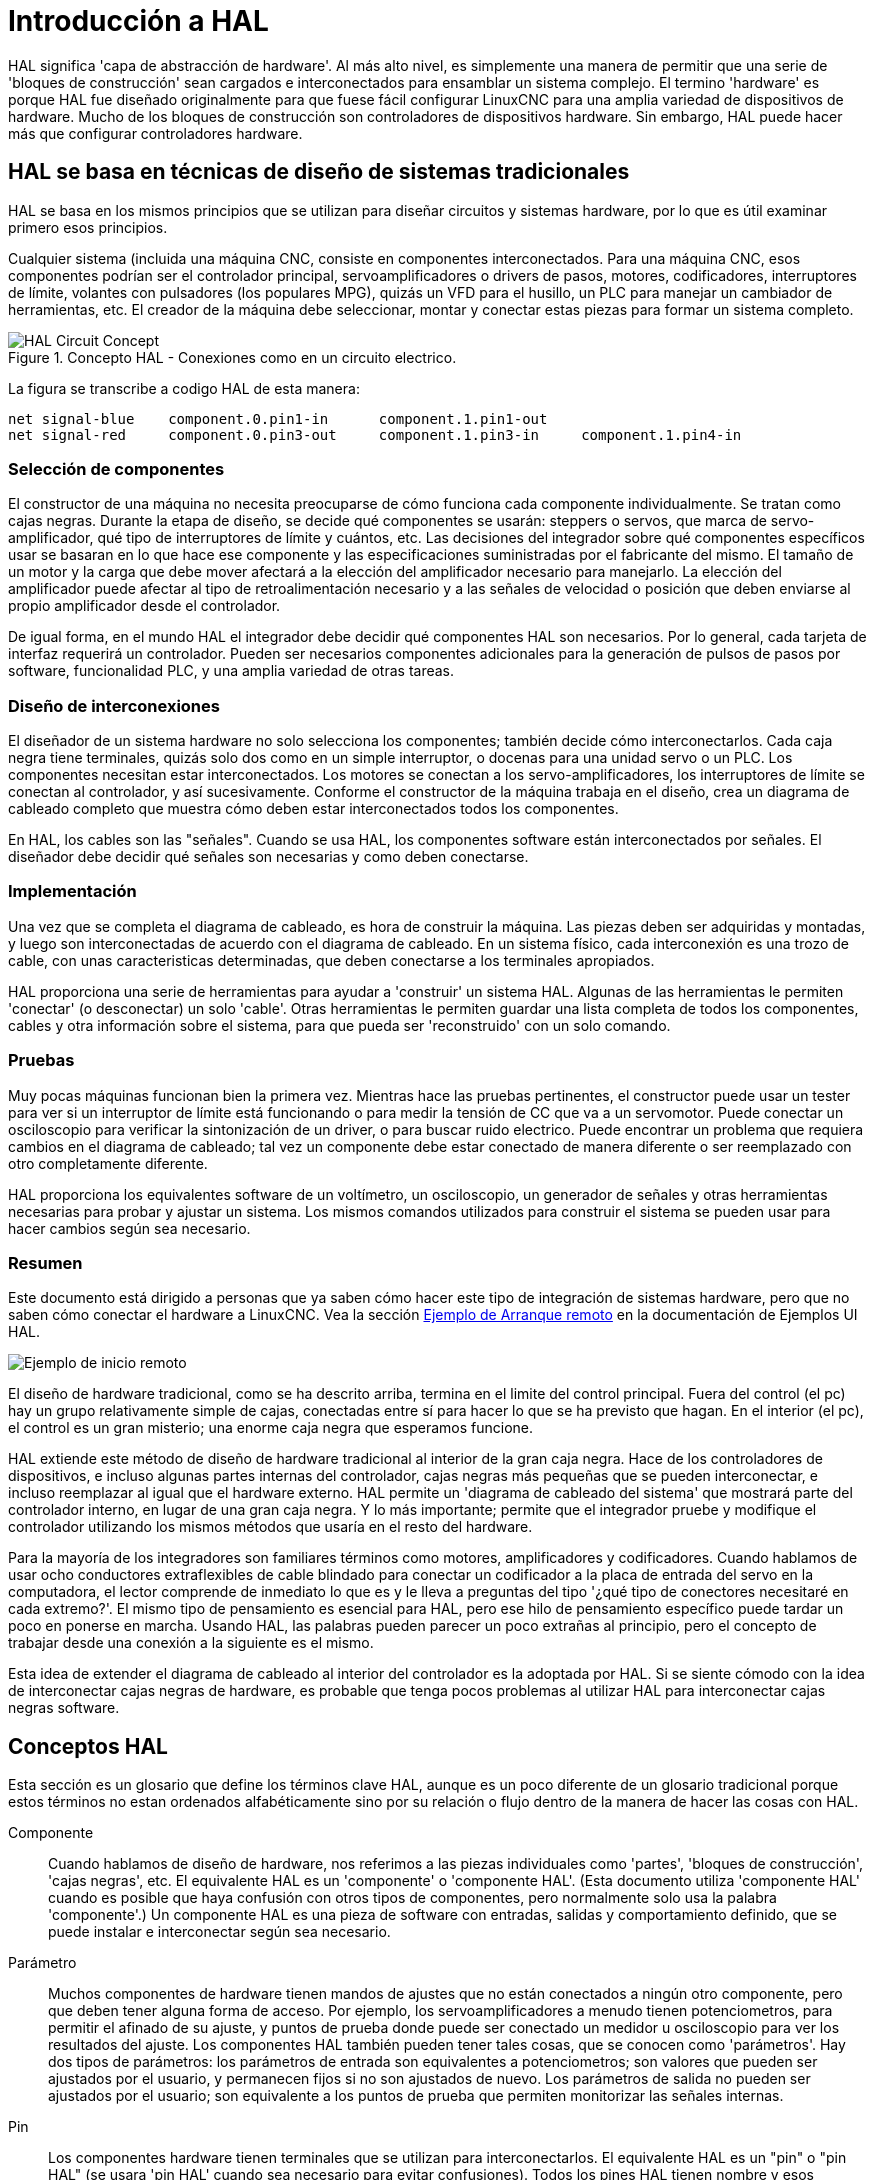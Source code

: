 :lang: es

[[cha:hal-introduction]]
= Introducción a HAL

HAL(((HAL))) significa 'capa de abstracción de hardware'. Al más alto
nivel, es simplemente una manera de permitir que una serie de 'bloques de construcción'
sean cargados e interconectados para ensamblar un sistema complejo. El termino 'hardware'
es porque HAL fue diseñado originalmente para que fuese fácil
configurar LinuxCNC para una amplia variedad de dispositivos de hardware. Mucho de
los bloques de construcción son controladores de dispositivos hardware. Sin embargo, HAL puede hacer
más que configurar controladores hardware.

== HAL se basa en técnicas de diseño de sistemas tradicionales

HAL se basa en los mismos principios que se utilizan para diseñar circuitos y sistemas 
hardware, por lo que es útil examinar primero esos principios.

Cualquier sistema (incluida una máquina CNC(((CNC))), consiste en
componentes interconectados. Para una máquina CNC, esos componentes podrían
ser el controlador principal, servoamplificadores o drivers de pasos, motores, codificadores,
interruptores de límite, volantes con pulsadores (los populares MPG), quizás un VFD para el husillo, un PLC para 
manejar un cambiador de herramientas, etc. El creador de la máquina debe
seleccionar, montar y conectar estas piezas para formar un sistema completo.


.Concepto HAL - Conexiones como en un circuito electrico.
image::images/hal_circuit_concept.png["HAL Circuit Concept",align="left"]

La figura se transcribe a codigo HAL de esta manera: 

----
net signal-blue    component.0.pin1-in      component.1.pin1-out
net signal-red     component.0.pin3-out     component.1.pin3-in     component.1.pin4-in
----

=== Selección de componentes

El constructor de una máquina no necesita preocuparse de cómo funciona cada componente
individualmente. Se tratan como cajas negras. Durante la etapa de diseño, se
decide qué componentes se usarán: steppers o servos, que
marca de servo-amplificador, qué tipo de interruptores de límite y cuántos, etc.
Las decisiones del integrador sobre qué componentes específicos usar se basaran
en lo que hace ese componente y las especificaciones suministradas por el
fabricante del mismo. El tamaño de un motor y la carga que debe mover afectará a la 
elección del amplificador necesario para manejarlo. La elección
del amplificador puede afectar al tipo de retroalimentación necesario y a las
señales de velocidad o posición que deben enviarse al propio amplificador desde el
controlador.

De igual forma, en el mundo HAL el integrador debe decidir qué componentes HAL son
necesarios. Por lo general, cada tarjeta de interfaz requerirá un controlador.  
Pueden ser necesarios componentes adicionales para la generación de pulsos de pasos por software,
funcionalidad PLC, y una amplia variedad de otras tareas.

=== Diseño de interconexiones

El diseñador de un sistema hardware no solo selecciona los componentes; también
decide cómo interconectarlos. Cada caja negra tiene
terminales, quizás solo dos como en un simple interruptor, o docenas para una unidad servo
o un PLC. Los componentes necesitan estar interconectados. Los motores se conectan a los
servo-amplificadores, los interruptores de límite se conectan al controlador, y así sucesivamente. Conforme
el constructor de la máquina trabaja en el diseño, crea un diagrama de cableado completo
que muestra cómo deben estar interconectados todos los componentes.

En HAL, los cables son las "señales". Cuando se usa HAL, los componentes software están interconectados por señales.
El diseñador debe decidir qué señales son necesarias y como deben conectarse.

=== Implementación

Una vez que se completa el diagrama de cableado, es hora de construir la máquina.
Las piezas deben ser adquiridas y montadas, y luego son
interconectadas de acuerdo con el diagrama de cableado. En un sistema físico,
cada interconexión es una trozo de cable, con unas caracteristicas determinadas, que deben
conectarse a los terminales apropiados.

HAL proporciona una serie de herramientas para ayudar a 'construir' un sistema HAL. Algunas de
las herramientas le permiten 'conectar' (o desconectar) un solo 'cable'. Otras
herramientas le permiten guardar una lista completa de todos los componentes, cables y
otra información sobre el sistema, para que pueda ser 'reconstruido' con un
solo comando.

=== Pruebas

Muy pocas máquinas funcionan bien la primera vez. Mientras hace las pruebas pertinentes, el
constructor puede usar un tester para ver si un interruptor de límite está funcionando o para
medir la tensión de CC que va a un servomotor. Puede conectar un
osciloscopio para verificar la sintonización de un driver, o para buscar
ruido electrico. Puede encontrar un problema que requiera cambios en el diagrama de cableado;
tal vez un componente debe estar conectado de manera diferente o ser reemplazado
con otro completamente diferente.

HAL proporciona los equivalentes software de un voltímetro, un osciloscopio,
un generador de señales y otras herramientas necesarias para probar y ajustar un
sistema. Los mismos comandos utilizados para construir el sistema se pueden usar para hacer
cambios según sea necesario.

=== Resumen

Este documento está dirigido a personas que ya saben cómo hacer este tipo
de integración de sistemas hardware, pero que no saben cómo conectar el
hardware a LinuxCNC. Vea la sección <<sec:halui-remote-start,Ejemplo de Arranque remoto>> en
la documentación de Ejemplos UI HAL.

image::images/remote-start.png[alt="Ejemplo de inicio remoto"]

El diseño de hardware tradicional, como se ha descrito arriba, termina en el limite del
control principal. Fuera del control (el pc) hay un grupo relativamente simple de
cajas, conectadas entre sí para hacer lo que se ha previsto que hagan. En el interior (el pc), el control
es un gran misterio; una enorme caja negra que esperamos funcione.

HAL extiende este método de diseño de hardware tradicional al interior de
la gran caja negra. Hace de los controladores de dispositivos, e incluso algunas partes internas
del controlador, cajas negras más pequeñas que se pueden interconectar,
e incluso reemplazar al igual que el hardware externo. HAL permite un
'diagrama de cableado del sistema' que mostrará parte del controlador interno, en lugar de
una gran caja negra. Y lo más importante; permite que
el integrador pruebe y modifique el controlador utilizando los mismos métodos que
usaría en el resto del hardware.

Para la mayoría de los integradores son familiares términos como motores, amplificadores y codificadores. 
Cuando hablamos de usar ocho conductores extraflexibles
de cable blindado para conectar un codificador a la placa de entrada del servo en la
computadora, el lector comprende de inmediato lo que es y le lleva a
preguntas del tipo '¿qué tipo de conectores necesitaré en cada extremo?'. 
El mismo tipo de pensamiento es esencial para HAL, pero ese hilo de pensamiento específico 
puede tardar un poco en ponerse en marcha. Usando HAL, las palabras pueden parecer un poco 
extrañas al principio, pero el concepto de trabajar desde una conexión a la siguiente es el mismo.

Esta idea de extender el diagrama de cableado al interior del
controlador es la adoptada por HAL. Si se siente cómodo con la
idea de interconectar cajas negras de hardware, es probable que tenga
pocos problemas al utilizar HAL para interconectar cajas negras software.

== Conceptos HAL 

Esta sección es un glosario que define los términos clave HAL, aunque es un poco
diferente de un glosario tradicional porque estos términos no estan
ordenados alfabéticamente sino por su relación o
flujo dentro de la manera de hacer las cosas con HAL.

Componente::
     (((HAL Component))) Cuando hablamos de diseño de hardware, nos referimos
    a las piezas individuales como 'partes', 'bloques de construcción', 'cajas negras',
    etc. El equivalente HAL es un 'componente' o 'componente HAL'. (Esta
    documento utiliza 'componente HAL' cuando es posible que haya confusión con
    otros tipos de componentes, pero normalmente solo usa la palabra 'componente'.)
    Un componente HAL es una pieza de software con entradas, salidas y
    comportamiento definido, que se puede instalar e interconectar según sea necesario.

Parámetro::
     (((Parámetro HAL))) Muchos componentes de hardware tienen mandos de ajustes que
    no están conectados a ningún otro componente, pero que deben tener alguna forma de
    acceso. Por ejemplo, los servoamplificadores a menudo tienen potenciometros, para permitir
    el afinado de su ajuste, y puntos de prueba donde puede ser conectado un medidor u osciloscopio 
    para ver los resultados del ajuste. Los componentes HAL también pueden tener tales
    cosas, que se conocen como 'parámetros'. Hay dos tipos de
    parámetros: los parámetros de entrada son equivalentes a potenciometros; son
    valores que pueden ser ajustados por el usuario, y permanecen fijos si no son ajustados
    de nuevo. Los parámetros de salida no pueden ser ajustados por el usuario; son
    equivalente a los puntos de prueba que permiten monitorizar las señales internas.

Pin::
     (((HAL Pin))) Los componentes hardware tienen terminales que se utilizan para
    interconectarlos. El equivalente HAL es un "pin" o "pin HAL" (se usara 'pin HAL' 
    cuando sea necesario para evitar confusiones). Todos los pines HAL tienen nombre
    y esos nombres de pines se usan para interconectarlos. Los pines HAL son
    entidades de software que existen solo dentro de la computadora.

Pin fisico::
     (((HAL Physical-Pin))) Muchos dispositivos de E/S tienen pines físicos reales o
    terminales que se conectan a hardware externo. Por ejemplo, los pines del
    conector de puerto paralelo. Para evitar confusiones, estos se conocen como
    'Pines físicos'. Son esas cosas que se "enchufan" en el mundo real.

Señal::
     (((HAL Signal))) En una máquina física, los terminales reales
    de los componentes de hardware están interconectados por cables. El equivalente HAL de
    un cable es una 'señal' o 'señal HAL'. Las señales HAL conectan los pines HAL
    según lo requiera el constructor de la máquina. Las señales HAL pueden ser
    desconectadas y reconectadas a voluntad (incluso cuando la máquina está
    funcionando).

Tipo::
     (((Tipo HAL))) Cuando se usa hardware real, no se conectaría una
    salida de relé de 24 volt a una entrada analógica +/-10V de un servoamplificador. Los pines HAL
    tienen las mismas restricciones, que se basan en su tipo. Tanto los pines
    como las señales tienen tipos, y las señales solo se pueden conectar a pines del
    mismo tipo. Actualmente hay 4 tipos, que son los siguientes:

 - bit - un único valor, VERDADERO/FALSO o ENCENDIDO/APAGADO o 1/0
 - float - un valor de punto flotante de 64 bits, con aproximadamente 53 bits de
   resolución y más de 1000 bits de rango dinámico.
 - u32 - un entero sin signo de 32 bits, los valores legales son de 0 a 4.294.967.295
 - s32 - un entero de 32 bits con signo, los valores legales son de -2.147.483.647 a
   +2.147.483.647

Función::
    Los componentes de hardware reales tienden a
    actuar de inmediato ante una entrada. Por ejemplo, si el voltaje de entrada a un
    servoamplificador cambia, la salida también cambia automáticamente. Sin embargo,
    los componentes de software no pueden actuar "automáticamente". Cada componente tiene un
    código específico que se debe ejecutar para hacer lo que ese componente se
    supone debe hacer. En algunos casos, ese código simplemente se ejecuta como parte del
    componente. Por otra parte, en la mayoría de los casos, especialmente en componentes en tiempo real,
    el código debe ejecutarse en una secuencia específica y en intervalos específicos.
    Por ejemplo, las entradas deben leerse antes de realizar los cálculos con los
    datos de entrada, y las salidas no deben escribirse hasta que los cálculos
    esten hechos. En estos casos, el código está disponible para el sistema en
    la forma de una o más 'funciones'. Cada función es un bloque de código
    que realiza una acción específica. El integrador de sistema puede usar
    'hilos' para programar una serie de funciones que serán ejecutadas en un
    orden particular y en intervalos de tiempo específicos.

Hilo::
    Un 'hilo' es una lista de funciones que
    se ejecuta en intervalos específicos como parte de una tarea en tiempo real. Cuando un hilo es
    creado por primera vez, tiene un intervalo de tiempo específico (período), pero no tiene
    funciones. Las funciones se pueden agregar al hilo, y se ejecutarán
    en orden cada vez que se ejecuta el hilo.

Como ejemplo, supongamos que tenemos un componente de puerto paralelo llamado hal_parport.
Ese componente define uno o más pines HAL para cada pin físico. Los
pines se describen en la sección de documentación de ese componente: sus nombres, cómo
se relaciona cada pin HAL con pines físicos, si están invertidos, etc. 
Eso por si solo no hace que los datos de los pines HAL lleguen
a los pines físicos. Se necesita código para hacer eso, y ahí es donde entran en escena
las funciones. El componente hal_parport necesita al menos
dos funciones: una para leer los pines de entrada física y actualizar los pines HAL, 
y otra para tomar datos de los pines HAL y escribirlo en
pines de salida física. Ambas funciones son parte del driver parport.

== Componentes HAL

Cada componente HAL es una pieza de software con entradas,
salidas y comportamiento bien definidos, que se pueden instalar e interconectar como sea
necesario. Esta sección enumera algunos de los componentes disponibles y una breve
descripción de lo que hace cada uno. Los detalles completos para cada componente estan
disponible más adelante en este documento.

=== Programas externos con "enganches" HAL

[NOTE]
Un enganche, o "hook", es la parte de codigo de un programa destinada a interceptar 
llamadas de función, mensajes o eventos pasados entre componentes de software.

motion::
     (((motion))) Un módulo en tiempo real que acepta mensajes NML
     footnote:[El Language Neutral de Mensajes NML proporciona un mecanismo para el manejo
     de múltiples tipos de mensajes en el mismo búfer, así como simplifica
     la interfaz para codificar y decodificar memorias intermedias en formato neutral y
     su mecanismo de configuración.] de comandos de movimiento e interactúa con HAL

iocontrol::
     (((iocontrol))) Un módulo de espacio de usuario que acepta comandos de E/S NML e
     interactúa con HAL

classicladder::
     (((ClassicLadder))) Un PLC que usa HAL para todas sus E/S

halui::
     (((halui))) Un programa de espacio de usuario que interactúa con HAL y envía comandos NML,
     que está destinado a funcionar como una interfaz de usuario completa utilizando
     botones e interruptores externos.

=== Componentes internos

stepgen::
     Generador software de impulsos de pasos, con lazo de posición. Ver la sección <<sec:stepgen,stepgen>>

encoder::
     Contador codificador basado en software. Ver la sección  <<sec:encoder,encoder>>

pid::
     Bucle de control Proporcional/Integral/Derivativo. Ver la sección <<sec:pid,pid>>

siggen::
     Un generador de ondas seno/coseno/triángular/cuadrada para pruebas.
     Ver la sección <<sec:siggen,siggen>>

supply::
     una fuente simple para pruebas(((supply)))


=== Controladores de hardware

hal_ax5214h::
     (((hal-ax5214h))) Un controlador para la tarjeta de E/S digital Axiom Measurement & Control AX5241H

hal_gm::
    (((hal-gm))) Placa General Mechatronics GM6-PCI

hal_m5i20::
    (((hal-m5i20))) Placa Mesa Electronics 5i20

hal_motenc::
    (((hal-motenc))) Placa Vital Systems MOTENC-100

hal_parport::
    (((hal-parport))) Puerto paralelo de PC.

hal_ppmc::
    (((hal-ppmc))) Familia de controladores de la familia Pico (PPMC, USC y UPC)

hal_stg::
    (((hal-stg))) Tarjeta Servo To Go (versión 1 y 2)

hal_vti ::
    (((hal-vti))) Controlador Vigilant Technologies PCI ENCDAC-4

=== Herramientas y utilidades

Halcmd::
    (((halcmd))) Herramienta de línea de comandos para configuración y ajuste. Ver
    sección <<sec:halcmd,halcmd>>

halgui::
    Herramienta GUI para configuración y ajuste (aún no implementada).

halmeter::
    (((halmeter))) Un práctico multímetro para señales HAL. Ver la sección <<sec:halmeter,halmeter>>.

halscope::
    (((halscope))) Un osciloscopio de almacenamiento digital completo para señales HAL.
    Ver la sección <<sec:halscope,halscope>>.

Cada uno de estos bloques de construcción se describe en detalle en capítulos posteriores.

== Problemas de sincronización en HAL

A diferencia de los modelos de cableado físico entre cajas negras en el que se dijo
que está basado HAL, la simple conexion de dos pines con una
señal HAL queda aun lejos de la acción del caso físico.

La lógica de relés consiste en relés conectados entre sí, y cuando
el contacto se abre o se cierra, la corriente fluye (o se detiene) inmediatamente. Otras
bobinas pueden cambiar de estado, etc., y todo simplemente 'ocurre'. Pero un PLC de
lógica de escalera no funciona de esa manera. Usualmente, en un solo pase
a través de la escalera, cada escalón se evalúa en el orden en que
aparece, y solo una vez por pase. Un ejemplo perfecto es una escalera de un solo escalón,
con un contacto NC en serie con una bobina. El contacto y la bobina
pertenecen al mismo rele

Si se tratara de un relé convencional, tan pronto como se active la bobina,
los contactos comienzan a abrirse y a desenergizarlo. Eso significa que los contactos
cerraran de nuevo, etc, etc. El rele se convierte en un zumbador.

Con un PLC, si la bobina está DESACTIVADA y el contacto está cerrado cuando el PLC
comienza a evaluar el peldaño, cuando termina ese pase, la bobina
estára encendida. El hecho de que al encender la bobina se abre el contacto alimentado
es ignorado hasta el próximo pase. En la siguiente pasada, el PLC ve que el
el contacto está abierto y desenergiza la bobina. Entonces el rele sigue cambiando
rápidamente entre encendido y apagado, pero a un ritmo determinado por la frecuencia con que
el PLC evalúa el escalon.

En HAL, la función es el código que evalúa el(los) escalón(es). De hecho,
la versión en tiempo real HAL de ClassicLadder exporta una función que
hace exactamente eso. Por otra parte, un hilo es lo que permite la ejecución de la
función en intervalos de tiempo específicos. Al igual que puede elegir tener un
PLC evalúando todos sus escalones cada 10 ms, o cada segundo, puede definir
hilos HAL con diferentes períodos.

Lo que distingue a un hilo de otro 'no' es lo que el hilo
hace - eso está determinado por las funciones que son
conectadas a el. La distinción real es simplemente la frecuencia con la que un hilo
corre.

En LinuxCNC, puede tener un hilo de 50 us y un hilo de 1 ms.
Estos se crearían en base a BASE_PERIOD y SERVO_PERIOD; los 
tiempos exactos dependeran de los valores en su archivo ini.

El siguiente paso es decidir qué debe hacer cada hilo. Algunas de estas
decisiones son las mismas en (casi) cualquier sistema LinuxCNC - Por ejemplo,
la funcion motion-command-handler siempre se agrega al hilo servo.

Otras conexiones seran hechas por el integrador. Estas pueden incluir
conectar las funciones de lectura de codificador de un controlador STG y las de
escritura de un DAC al hilo servo, o enganchar la función stepgen al hilo base, junto con
con la(s) función(es) parport para escribir pasos en el puerto paralelo.
